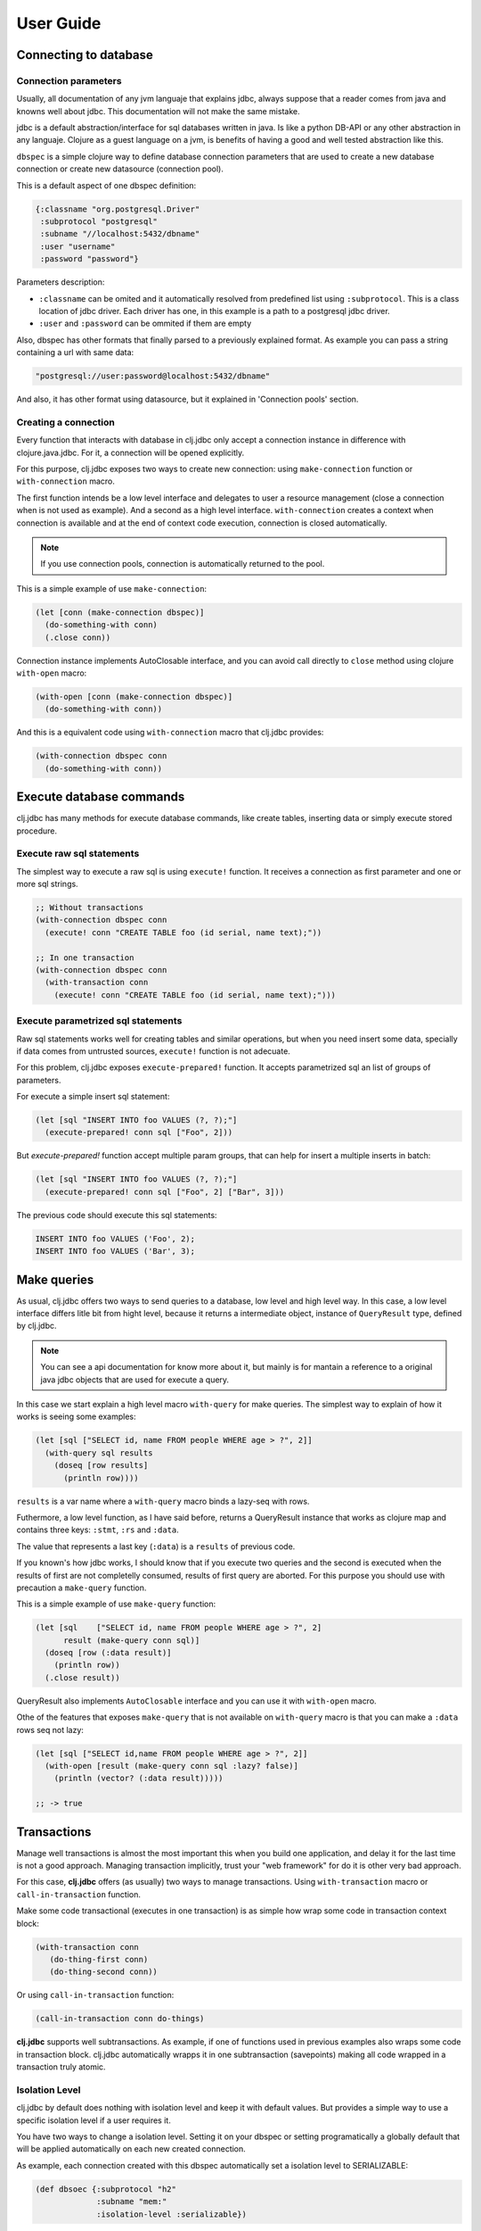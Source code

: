 ==========
User Guide
==========


Connecting to database
======================

Connection parameters
---------------------

Usually, all documentation of any jvm languaje that explains jdbc, always suppose
that a reader comes from java and knowns well about jdbc. This documentation will
not make the same mistake.

jdbc is a default abstraction/interface for sql databases written in java. Is like
a python DB-API or any other abstraction in any languaje. Clojure as a guest language
on a jvm, is benefits of having a good and well tested abstraction like this.

``dbspec`` is a simple clojure way to define database connection parameters that are
used to create a new database connection or create new datasource (connection pool).

This is a default aspect of one dbspec definition:

.. code-block:: clojure

    {:classname "org.postgresql.Driver"
     :subprotocol "postgresql"
     :subname "//localhost:5432/dbname"
     :user "username"
     :password "password"}

Parameters description:

- ``:classname`` can be omited and it automatically resolved from predefined list using ``:subprotocol``.
  This is a class location of jdbc driver. Each driver has one, in this example is a path to a postgresql jdbc driver.
- ``:user`` and ``:password`` can be ommited if them are empty

Also, dbspec has other formats that finally parsed to a previously explained format.
As example you can pass a string containing a url with same data:

.. code-block:: text

    "postgresql://user:password@localhost:5432/dbname"

And also, it has other format using datasource, but it explained in 'Connection pools'
section.


Creating a connection
---------------------

Every function that interacts with database in clj.jdbc only accept a connection
instance in difference with clojure.java.jdbc. For it, a connection will be opened
explicitly.

For this purpose, clj.jdbc exposes two ways to create new connection: using ``make-connection``
function or ``with-connection`` macro.

The first function intends be a low level interface and delegates to user a resource
management (close a connection when is not used as example). And a second as a high level
interface. ``with-connection`` creates a context when connection is available and at the end
of context code execution, connection is closed automatically.


.. note::

    If you use connection pools, connection is automatically returned to the pool.

This is a simple example of use ``make-connection``:

.. code-block:: clojure

    (let [conn (make-connection dbspec)]
      (do-something-with conn)
      (.close conn))

Connection instance implements AutoClosable interface, and you can avoid call directly
to ``close`` method using clojure ``with-open`` macro:

.. code-block:: clojure

    (with-open [conn (make-connection dbspec)]
      (do-something-with conn))

And this is a equivalent code using ``with-connection`` macro that clj.jdbc provides:

.. code-block:: clojure

    (with-connection dbspec conn
      (do-something-with conn))


Execute database commands
=========================

clj.jdbc has many methods for execute database commands, like create tables, inserting
data or simply execute stored procedure.

Execute raw sql statements
--------------------------

The simplest way to execute a raw sql is using ``execute!`` function. It receives
a connection as first parameter and  one or more sql strings.

.. code-block:: clojure

    ;; Without transactions
    (with-connection dbspec conn
      (execute! conn "CREATE TABLE foo (id serial, name text);"))

    ;; In one transaction
    (with-connection dbspec conn
      (with-transaction conn
        (execute! conn "CREATE TABLE foo (id serial, name text);")))

Execute parametrized sql statements
-----------------------------------

Raw sql statements works well for creating tables and similar operations, but when
you need insert some data, specially if data comes from untrusted sources, ``execute!``
function is not adecuate.

For this problem, clj.jdbc exposes ``execute-prepared!`` function. It accepts parametrized
sql an list of groups of parameters.

For execute a simple insert sql statement:

.. code-block:: clojure

    (let [sql "INSERT INTO foo VALUES (?, ?);"]
      (execute-prepared! conn sql ["Foo", 2]))

But `execute-prepared!` function accept multiple param groups, that can help for insert
a multiple inserts in batch:

.. code-block:: clojure

    (let [sql "INSERT INTO foo VALUES (?, ?);"]
      (execute-prepared! conn sql ["Foo", 2] ["Bar", 3]))

The previous code should execute this sql statements:

.. code-block:: sql

    INSERT INTO foo VALUES ('Foo', 2);
    INSERT INTO foo VALUES ('Bar', 3);

Make queries
============

As usual, clj.jdbc offers two ways to send queries to a database, low level and high level
way. In this case, a low level interface differs litle bit from hight level, because it returns
a intermediate object, instance of ``QueryResult`` type, defined by clj.jdbc.

.. note::

    You can see a api documentation for know more about it, but mainly is for mantain a reference
    to a original java jdbc objects that are used for execute a query.

In this case we start explain a high level macro ``with-query`` for make queries. The simplest way
to explain of how it works is seeing some examples:

.. code-block:: clojure

    (let [sql ["SELECT id, name FROM people WHERE age > ?", 2]]
      (with-query sql results
        (doseq [row results]
          (println row))))

``results`` is a var name where a ``with-query`` macro binds a lazy-seq with rows.

Futhermore, a low level function, as I have said before, returns a QueryResult instance
that works as clojure map and contains three keys: ``:stmt``, ``:rs`` and ``:data``.

The value that represents a last key (``:data``) is a ``results`` of previous code.

If you known's how jdbc works, I should know that if you execute two queries and the second is
executed when the results of first are not completelly consumed, results of first query are
aborted. For this purpose you should use with precaution a ``make-query`` function.

This is a simple example of use ``make-query`` function:

.. code-block:: clojure

    (let [sql    ["SELECT id, name FROM people WHERE age > ?", 2]
          result (make-query conn sql)]
      (doseq [row (:data result)]
        (println row))
      (.close result))

QueryResult also implements ``AutoClosable`` interface and you can use it with ``with-open``
macro.

Othe of the features that exposes ``make-query`` that is not available on ``with-query``
macro is that you can make a ``:data`` rows seq not lazy:

.. code-block:: clojure

    (let [sql ["SELECT id,name FROM people WHERE age > ?", 2]]
      (with-open [result (make-query conn sql :lazy? false)]
        (println (vector? (:data result)))))

    ;; -> true

Transactions
============

Manage well transactions is almost the most important this when you build one application, and
delay it for the last time is not a good approach. Managing transaction implicitly, trust your
"web framework" for do it is other very bad approach.

For this case, **clj.jdbc** offers (as usually) two ways to manage transactions. Using
``with-transaction`` macro or ``call-in-transaction`` function.

Make some code transactional (executes in one transaction) is as simple how wrap some code in
transaction context block:

.. code-block:: clojure

    (with-transaction conn
       (do-thing-first conn)
       (do-thing-second conn))

Or using ``call-in-transaction`` function:

.. code-block:: clojure

    (call-in-transaction conn do-things)

**clj.jdbc** supports well subtransactions. As example, if one of functions used in previous
examples also wraps some code in transaction block. clj.jdbc automatically wrapps it in
one subtransaction (savepoints) making all code wrapped in a transaction truly atomic.


Isolation Level
---------------

clj.jdbc by default does nothing with isolation level and keep it with default values. But
provides a simple way to use a specific isolation level if a user requires it.

You have two ways to change a isolation level. Setting it on your dbspec or setting
programatically a globally default that will be applied automatically on each new created
connection.

As example, each connection created with this dbspec automatically set
a isolation level to SERIALIZABLE:

.. code-block:: clojure

    (def dbsoec {:subprotocol "h2"
                 :subname "mem:"
                 :isolation-level :serializable})

Also, clj.jdbc provides a simple function ``set-default-isolation-level!`` that you can
use, to set it globally:

.. code-block:: clojure

    (set-default-isolation-level! :read-commited)

This is a list of supported options:

- ``:read-commited`` - Set read committed isolation level
- ``:repeatable-read`` - Set repeatable reads isolation level
- ``:serializable`` - Set serializable isolation level
- ``:none`` - Use this option to indicate to clj.jdbc to do nothing and keep default behavior.

You can read more about it on wikipedia_.

.. _wikipedia: http://en.wikipedia.org/wiki/Isolation_(database_systems)


Connection pool
===============

clj.jdbc by default goes with connection pools helpers. And, as all of things in clj.jdbc,
if you need a connection pool you should do it explicitly.

Java ecosystem comes with various connection pool implementations for jdbc and clj.jdbc
add helpers for one of this: c3p0 (in near future will surely be implemented helpers for
other implementations).

A simple way to start using a connection pool is convert your plain dbspec with database
connection parameters to dbspec with datasource instance:

.. code-block:: clojure

    (require '[jdbc.pool.c3p0 :as pool])

    (def dbspec (pool/make-datasource-spec {:classname "org.postgresql.Driver"
                                            :subprotocol "postgresql"
                                            :subname "//localhost:5432/dbname"}))

``dbspec`` now contains a ``:datasource`` key with ``javax.sql.DataSource`` instance as value
instead of plain dbspec with database connection parameters. And it can be used as
dbspec for create connection with ``with-connection`` macro or ``make-connection`` function.
